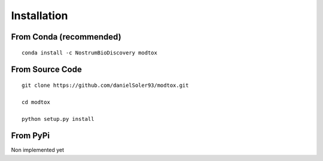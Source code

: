 Installation
====================

From Conda (recommended)
--------------------------

::

 conda install -c NostrumBioDiscovery modtox

From Source Code
---------------------

::

 git clone https://github.com/danielSoler93/modtox.git
 
 cd modtox

 python setup.py install


From PyPi
-----------

Non implemented yet
